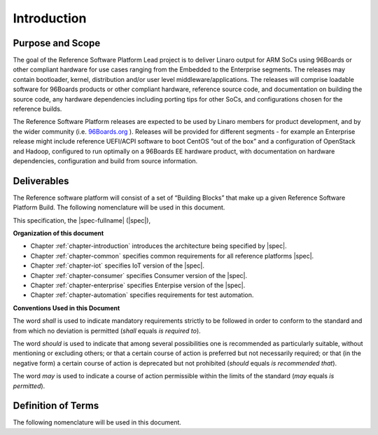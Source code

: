 .. _chapter-introduction:

Introduction
============

Purpose and Scope
-----------------

The goal of the Reference Software Platform Lead project is to deliver Linaro
output for ARM SoCs using 96Boards or other compliant hardware for use cases
ranging from the Embedded to the Enterprise segments. The releases may contain
bootloader, kernel, distribution and/or user level middleware/applications. The
releases will comprise loadable software for 96Boards products or other
compliant hardware, reference source code, and documentation on building the
source code, any hardware dependencies including porting tips for other SoCs,
and configurations chosen for the reference builds.

The Reference Software Platform releases are expected to be used by Linaro
members for product development, and by the wider community (i.e.  
`96Boards.org <https://www.google.com/url?q=http://96boards.org&sa=D&ust=1475849114829000&usg=AFQjCNFTZx7XEZjxmTe105D8WrFoTdKeBw>`__
). Releases will be provided for different segments - for example an Enterprise
release might include reference UEFI/ACPI software to boot CentOS “out of the
box” and a configuration of OpenStack and Hadoop, configured to run optimally
on a 96Boards EE hardware product, with documentation on hardware dependencies,
configuration and build from source information.

Deliverables
------------
The Reference software platform will consist of a set of “Building Blocks” that
make up a given Reference Software Platform Build. The following nomenclature
will be used in this document.

.. glossary::

    Reference Platform Build (RPB)
        An end to end software implementation delivered on a reference 96Boards
        hardware product. Note that where possible this will include an
        “off-the-shelf” 3rd party distribution without modification.

        Example: Bootloader, kernel and AOSP delivered as an RPB on HiKey.

    Component
        A software building block or component that is used to create an RPB.

        Examples: An ARM Trusted Firmware based bootloader, OP-TEE, an OpenStack
        build

This specification, the |spec-fullname| (|spec|),

**Organization of this document**

* Chapter :ref:`chapter-introduction` introduces the architecture being
  specified by |spec|.
* Chapter :ref:`chapter-common` specifies common requirements for all reference
  platforms |spec|.
* Chapter :ref:`chapter-iot` specifies IoT version of the |spec|.
* Chapter :ref:`chapter-consumer` specifies Consumer version of the |spec|.
* Chapter :ref:`chapter-enterprise` specifies Enterpise version of the |spec|.
* Chapter :ref:`chapter-automation` specifies requirements for test automation.

**Conventions Used in this Document**

The word *shall* is used to indicate mandatory requirements strictly to be
followed in order to conform to the standard and from which no deviation is
permitted (*shall* equals *is required to*).

The word *should* is used to indicate that among several possibilities one is
recommended as particularly suitable, without mentioning or excluding others;
or that a certain course of action is preferred but not necessarily required;
or that (in the negative form) a certain course of action is deprecated but not
prohibited (*should* equals *is recommended that*).

The word *may* is used to indicate a course of action permissible within the
limits of the standard (*may* equals *is permitted*).


Definition of Terms
-------------------

The following nomenclature will be used in this document.

.. glossary::

    Reference Software Platform
        The Reference software platform will consist of a set of “Building
        Blocks” that make up a given Reference Software Platform Build.

    Reference Platform Build (RPB)
        An end to end software implementation delivered on a reference 96Boards
        hardware product. Note that where possible this will include an
        “off-the-shelf” 3rd party distribution without modification.

        Example: Bootloader, kernel and Debian and applications  delivered as an
        RPB on HiKey.

    Component
        A software building block or component that is used to create an RPB.

        Examples: An ARM Trusted Firmware based bootloader, OP-TEE, an OpenStack
        build

